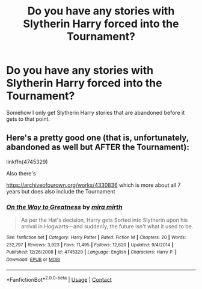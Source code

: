 #+TITLE: Do you have any stories with Slytherin Harry forced into the Tournament?

* Do you have any stories with Slytherin Harry forced into the Tournament?
:PROPERTIES:
:Author: RinSakami
:Score: 6
:DateUnix: 1608068916.0
:DateShort: 2020-Dec-16
:FlairText: Request
:END:
Somehow I only get Slytherin Harry stories that are abandoned before it gets to that point.


** Here's a pretty good one (that is, unfortunately, abandoned as well but AFTER the Tournament):

linkffn(4745329)

Also there's

[[https://archiveofourown.org/works/4330836]] which is more about all 7 years but does also include the Tournament
:PROPERTIES:
:Author: a_venus_flytrap
:Score: 2
:DateUnix: 1608108249.0
:DateShort: 2020-Dec-16
:END:

*** [[https://www.fanfiction.net/s/4745329/1/][*/On the Way to Greatness/*]] by [[https://www.fanfiction.net/u/1541187/mira-mirth][/mira mirth/]]

#+begin_quote
  As per the Hat's decision, Harry gets Sorted into Slytherin upon his arrival in Hogwarts---and suddenly, the future isn't what it used to be.
#+end_quote

^{/Site/:} ^{fanfiction.net} ^{*|*} ^{/Category/:} ^{Harry} ^{Potter} ^{*|*} ^{/Rated/:} ^{Fiction} ^{M} ^{*|*} ^{/Chapters/:} ^{20} ^{*|*} ^{/Words/:} ^{232,797} ^{*|*} ^{/Reviews/:} ^{3,923} ^{*|*} ^{/Favs/:} ^{11,495} ^{*|*} ^{/Follows/:} ^{12,620} ^{*|*} ^{/Updated/:} ^{9/4/2014} ^{*|*} ^{/Published/:} ^{12/26/2008} ^{*|*} ^{/id/:} ^{4745329} ^{*|*} ^{/Language/:} ^{English} ^{*|*} ^{/Characters/:} ^{Harry} ^{P.} ^{*|*} ^{/Download/:} ^{[[http://www.ff2ebook.com/old/ffn-bot/index.php?id=4745329&source=ff&filetype=epub][EPUB]]} ^{or} ^{[[http://www.ff2ebook.com/old/ffn-bot/index.php?id=4745329&source=ff&filetype=mobi][MOBI]]}

--------------

*FanfictionBot*^{2.0.0-beta} | [[https://github.com/FanfictionBot/reddit-ffn-bot/wiki/Usage][Usage]] | [[https://www.reddit.com/message/compose?to=tusing][Contact]]
:PROPERTIES:
:Author: FanfictionBot
:Score: 1
:DateUnix: 1608108267.0
:DateShort: 2020-Dec-16
:END:
